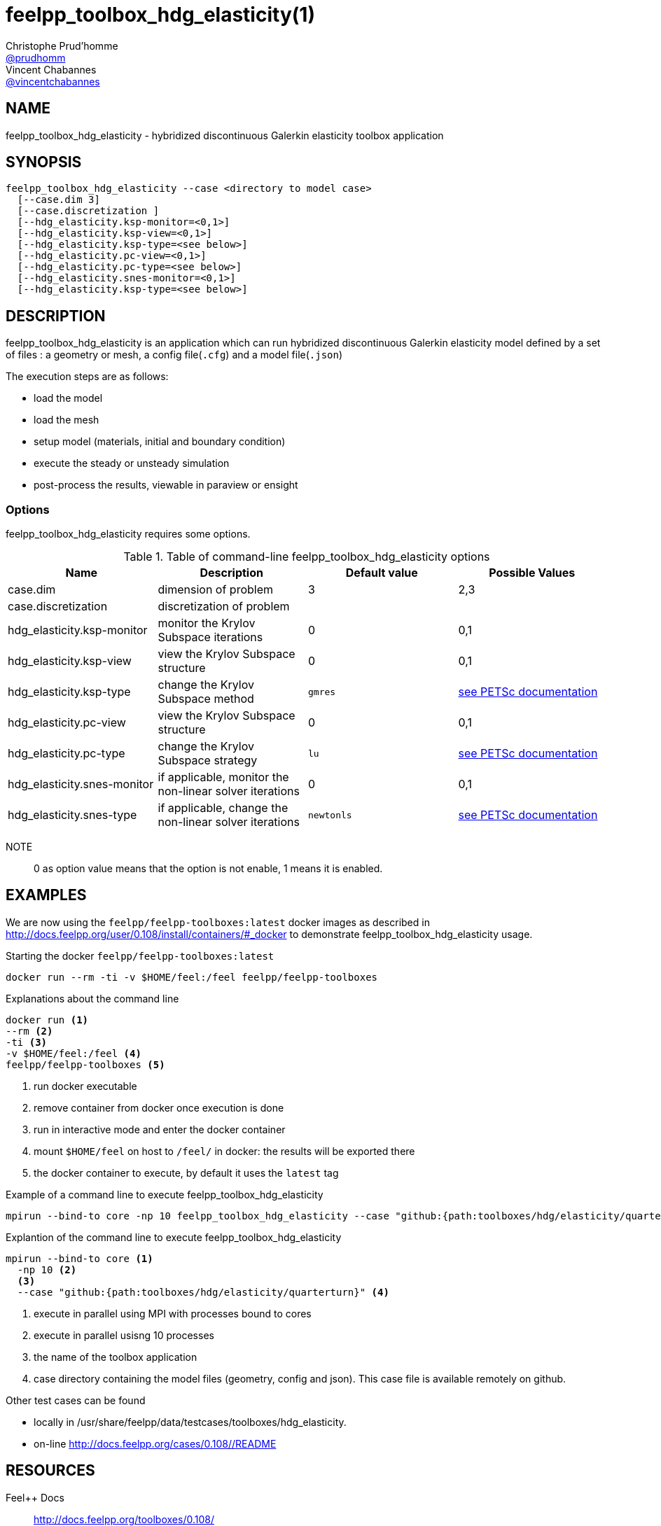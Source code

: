 :feelpp: Feel++
= feelpp_toolbox_hdg_elasticity(1)
Christophe Prud'homme <https://github.com/prudhomm[@prudhomm]>; Vincent Chabannes <https://github.com/vincentchabannes[@vincentchabannes]>
:manmanual: feelpp_toolbox_hdg_elasticity
:man-linkstyle: pass:[blue R < >]


== NAME

feelpp_toolbox_hdg_elasticity - hybridized discontinuous Galerkin elasticity toolbox application


== SYNOPSIS

----
feelpp_toolbox_hdg_elasticity --case <directory to model case>
  [--case.dim 3]
  [--case.discretization ]
  [--hdg_elasticity.ksp-monitor=<0,1>]
  [--hdg_elasticity.ksp-view=<0,1>]
  [--hdg_elasticity.ksp-type=<see below>]
  [--hdg_elasticity.pc-view=<0,1>]
  [--hdg_elasticity.pc-type=<see below>]
  [--hdg_elasticity.snes-monitor=<0,1>]
  [--hdg_elasticity.ksp-type=<see below>]
----

== DESCRIPTION

feelpp_toolbox_hdg_elasticity is an application which can run hybridized discontinuous Galerkin elasticity model defined by a set of files : a geometry or mesh, a config file(`.cfg`) and  a model file(`.json`)

The execution steps are as follows:

* load the model
* load the mesh
* setup model (materials, initial and boundary condition)
* execute the steady or unsteady simulation
* post-process the results, viewable in paraview or ensight 

=== Options

feelpp_toolbox_hdg_elasticity requires some options.

.Table of command-line feelpp_toolbox_hdg_elasticity options
|===
| Name | Description | Default value | Possible Values

| case.dim | dimension of problem  | 3 | 2,3
| case.discretization | discretization of problem  |  | 
| hdg_elasticity.ksp-monitor | monitor the Krylov Subspace iterations  | 0 | 0,1
| hdg_elasticity.ksp-view | view the Krylov Subspace structure  | 0 | 0,1
| hdg_elasticity.ksp-type | change the Krylov Subspace method  | `gmres` | link:https://www.mcs.anl.gov/petsc/documentation/linearsolvertable.html[see PETSc documentation]
| hdg_elasticity.pc-view | view the Krylov Subspace structure  | 0 | 0,1
| hdg_elasticity.pc-type | change the Krylov Subspace strategy  | `lu` | link:https://www.mcs.anl.gov/petsc/documentation/linearsolvertable.html[see PETSc documentation]
| hdg_elasticity.snes-monitor | if applicable, monitor the non-linear solver iterations  | 0 | 0,1
| hdg_elasticity.snes-type | if applicable, change the non-linear solver iterations  | `newtonls` | link:https://www.mcs.anl.gov/petsc/petsc-current/docs/manualpages/SNES/SNESType.html[see PETSc documentation]

|===

NOTE:: 0 as option value means that the option is not enable, 1 means it is enabled.

== EXAMPLES

We are now using the `feelpp/feelpp-toolboxes:latest` docker images as described in link:http://docs.feelpp.org/user/0.108/install/containers/#_docker[] to demonstrate feelpp_toolbox_hdg_elasticity usage.

[source,shell]
.Starting the docker `feelpp/feelpp-toolboxes:latest`
----
docker run --rm -ti -v $HOME/feel:/feel feelpp/feelpp-toolboxes
----

[source,shell]
.Explanations about the command line
----
docker run <1>
--rm <2>
-ti <3>
-v $HOME/feel:/feel <4>
feelpp/feelpp-toolboxes <5>
----
<1> run docker executable
<2> remove container from docker once execution is done
<3> run in interactive mode and enter the docker container
<4> mount `$HOME/feel` on host to `/feel/` in docker: the results will be exported there
<5> the docker container to execute, by default it uses the `latest` tag


.Example of a command line to execute feelpp_toolbox_hdg_elasticity
----
mpirun --bind-to core -np 10 feelpp_toolbox_hdg_elasticity --case "github:{path:toolboxes/hdg/elasticity/quarterturn}"
----

.Explantion of the command line to execute feelpp_toolbox_hdg_elasticity
----
mpirun --bind-to core <1>
  -np 10 <2>
  <3>
  --case "github:{path:toolboxes/hdg/elasticity/quarterturn}" <4>
----
<1> execute in parallel using MPI with processes bound to cores
<2> execute in parallel usisng 10 processes
<3> the name of the toolbox application
<4> case directory containing the model files (geometry, config and json). This case file is available remotely on github.

Other test cases can be found

- locally in /usr/share/feelpp/data/testcases/toolboxes/hdg_elasticity.
- on-line http://docs.feelpp.org/cases/0.108//README


== RESOURCES

{feelpp} Docs::
http://docs.feelpp.org/toolboxes/0.108/

{feelpp} Cases for feelpp_toolbox_hdg_elasticity::
http://docs.feelpp.org/cases/0.108//README

{feelpp} Toolbox Docs for feelpp_toolbox_hdg_elasticity::
http://docs.feelpp.org/toolboxes/0.108//

== SEE ALSO

{feelpp} Mesh Partitioner::
Mesh partitioner for {feelpp} Toolboxes
http://docs.feelpp.org/user/0.108/using/mesh_partitioner/


{feelpp} Remote Tool::
Access remote data(model cases, meshes) on Github and Girder in {feelpp} applications.
http://docs.feelpp.org/user/0.108/using/remotedata/


== COPYING

Copyright \(C) 2020 {feelpp} Consortium. +
Free use of this software is granted under the terms of the GPLv3 License.


